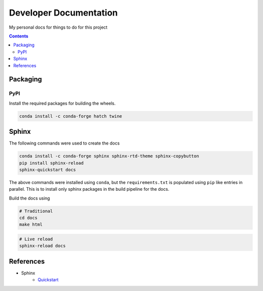 Developer Documentation
========================

My personal docs for things to do for this project

.. contents::
    :depth: 3

Packaging
-----------

PyPI
^^^^^

Install the required packages for building the wheels.

.. code-block:: bash

    conda install -c conda-forge hatch twine



Sphinx
------

The following commands were used to create the docs

.. code-block:: bash

    conda install -c conda-forge sphinx sphinx-rtd-theme sphinx-copybutton
    pip install sphinx-reload
    sphinx-quickstart docs

The above commands were installed using ``conda``, but the ``requirements.txt`` is populated using ``pip`` like entries in parallel. This is to install only sphinx packages in the build pipeline for the docs.

Build the docs using

.. code-block:: bash

    # Traditional
    cd docs
    make html

.. code-block:: bash

    # Live reload
    sphinx-reload docs

References
----------

- Sphinx
    - `Quickstart <https://www.sphinx-doc.org/en/master/usage/quickstart.html>`_

.. image:: https://img.shields.io/badge/Developer-TheProjectsGuy-blue
    :target: https://github.com/TheProjectsGuy
